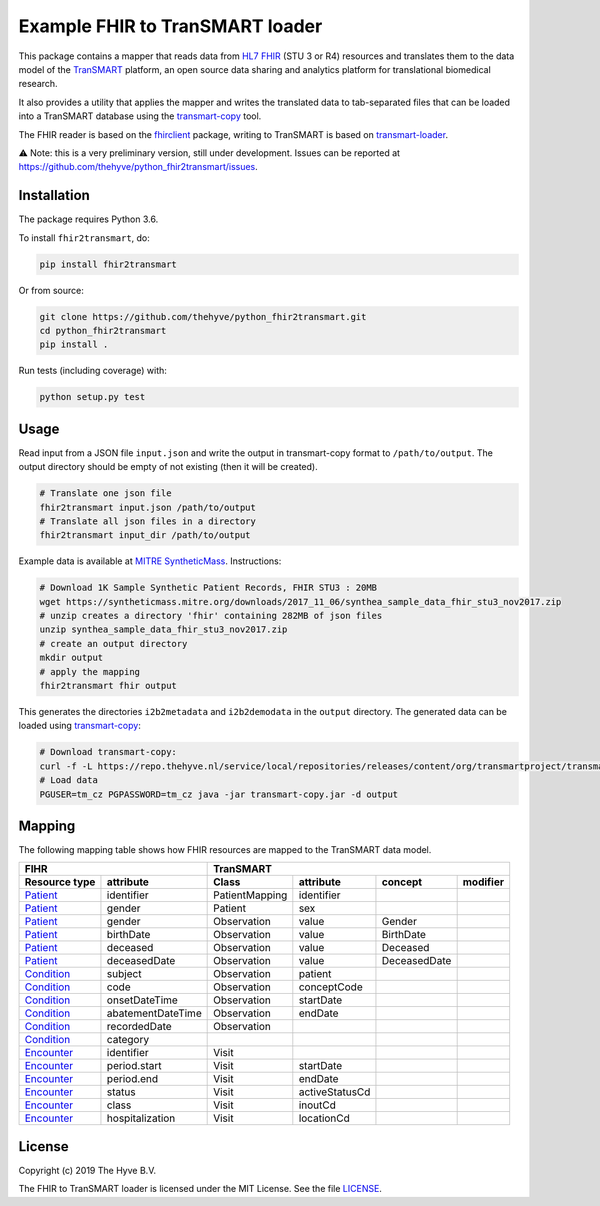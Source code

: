 ################################################################################
Example FHIR to TranSMART loader
################################################################################

|Build status| |codecov| |pypi| |downloads|

.. |Build status| image:: https://travis-ci.org/thehyve/python_fhir2transmart.svg?branch=master
   :alt: Build status
   :target: https://travis-ci.org/thehyve/python_fhir2transmart/branches
.. |codecov| image:: https://codecov.io/gh/thehyve/python_fhir2transmart/branch/master/graph/badge.svg
   :alt: codecov
   :target: https://codecov.io/gh/thehyve/python_fhir2transmart
.. |pypi| image:: https://img.shields.io/pypi/v/fhir2transmart.svg
   :alt: PyPI
   :target: https://pypi.org/project/fhir2transmart/
.. |downloads| image:: https://img.shields.io/pypi/dm/fhir2transmart.svg
   :alt: PyPI - Downloads
   :target: https://pypi.org/project/fhir2transmart/

This package contains a mapper that reads data from `HL7 FHIR`_ (STU 3 or R4) resources
and translates them to the data model of the TranSMART_ platform,
an open source data sharing and analytics platform for translational biomedical research.

It also provides a utility that applies the mapper and writes the translated data to tab-separated files
that can be loaded into a TranSMART database using the transmart-copy_ tool.

The FHIR reader is based on the fhirclient_ package, writing to TranSMART is based on transmart-loader_.

⚠️ Note: this is a very preliminary version, still under development.
Issues can be reported at https://github.com/thehyve/python_fhir2transmart/issues.

.. _`HL7 FHIR`: https://hl7.org/fhir
.. _TranSMART: https://github.com/thehyve/transmart-core
.. _transmart-copy: https://github.com/thehyve/transmart-core/tree/dev/transmart-copy
.. _fhirclient: https://pypi.org/project/fhirclient
.. _transmart-loader: https://pypi.org/project/transmart-loader


Installation
------------

The package requires Python 3.6.

To install ``fhir2transmart``, do:

.. code-block:: bash

  pip install fhir2transmart

Or from source:

.. code-block:: bash

  git clone https://github.com/thehyve/python_fhir2transmart.git
  cd python_fhir2transmart
  pip install .


Run tests (including coverage) with:

.. code-block:: console

  python setup.py test


Usage
-----

Read input from a JSON file ``input.json`` and write the output in transmart-copy
format to ``/path/to/output``. The output directory should be
empty of not existing (then it will be created).

.. code-block:: bash

  # Translate one json file
  fhir2transmart input.json /path/to/output
  # Translate all json files in a directory
  fhir2transmart input_dir /path/to/output

Example data is available at `MITRE SyntheticMass`_. Instructions:

.. _`MITRE SyntheticMass`: https://syntheticmass.mitre.org/download.html

.. code-block:: bash

  # Download 1K Sample Synthetic Patient Records, FHIR STU3 : 20MB
  wget https://syntheticmass.mitre.org/downloads/2017_11_06/synthea_sample_data_fhir_stu3_nov2017.zip
  # unzip creates a directory 'fhir' containing 282MB of json files
  unzip synthea_sample_data_fhir_stu3_nov2017.zip
  # create an output directory
  mkdir output
  # apply the mapping
  fhir2transmart fhir output

This generates the directories ``i2b2metadata`` and ``i2b2demodata`` in the ``output`` directory.
The generated data can be loaded using transmart-copy_:

.. code-block:: console

  # Download transmart-copy:
  curl -f -L https://repo.thehyve.nl/service/local/repositories/releases/content/org/transmartproject/transmart-copy/17.1-HYVE-5.9-RC3/transmart-copy-17.1-HYVE-5.9-RC3.jar -o transmart-copy.jar
  # Load data
  PGUSER=tm_cz PGPASSWORD=tm_cz java -jar transmart-copy.jar -d output


Mapping
-------

The following mapping table shows how FHIR resources are mapped to the
TranSMART data model.

============= =================  ============== ============== ============ =========
FIHR                             TranSMART
-------------------------------  ----------------------------------------------------
Resource type attribute          Class          attribute      concept      modifier
============= =================  ============== ============== ============ =========
Patient_      identifier         PatientMapping identifier
Patient_      gender             Patient        sex
Patient_      gender             Observation    value          Gender
Patient_      birthDate          Observation    value          BirthDate
Patient_      deceased           Observation    value          Deceased
Patient_      deceasedDate       Observation    value          DeceasedDate
------------- -----------------  -------------- -------------- ------------ ---------
Condition_    subject            Observation    patient
Condition_    code               Observation    conceptCode
Condition_    onsetDateTime      Observation    startDate
Condition_    abatementDateTime  Observation    endDate
Condition_    recordedDate       Observation
Condition_    category
------------- -----------------  -------------- -------------- ------------ ---------
Encounter_    identifier         Visit
Encounter_    period.start       Visit          startDate
Encounter_    period.end         Visit          endDate
Encounter_    status             Visit          activeStatusCd
Encounter_    class              Visit          inoutCd
Encounter_    hospitalization    Visit          locationCd
============= =================  ============== ============== ============ =========

.. _Patient: https://www.hl7.org/fhir/patient.html
.. _Condition: https://www.hl7.org/fhir/condition.html
.. _Encounter: https://www.hl7.org/fhir/encounter.html


License
-------

Copyright (c) 2019 The Hyve B.V.

The FHIR to TranSMART loader is licensed under the MIT License. See the file `<LICENSE>`_.
